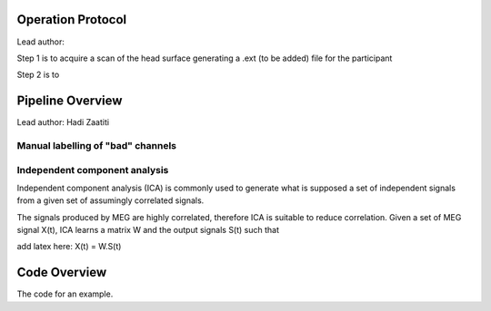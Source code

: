 Operation Protocol
==================
Lead author:

Step 1 is to acquire a scan of the head surface generating a .ext (to be added) file for the participant

.. raw:: html
    :file: graphic/operational_protocol.drawio.html


Step 2 is to

.. raw:: html
    :file: graphic/meg_data_generation.drawio.html


Pipeline Overview
=================
Lead author: Hadi Zaatiti



.. raw:: html
    :file: graphic/overview_diagram.html




Manual labelling of "bad" channels
----------------------------------




Independent component analysis
------------------------------

Independent component analysis (ICA) is commonly used to generate what is supposed a set of independent
signals from a given set of assumingly correlated signals.

The signals produced by MEG are highly correlated, therefore ICA is suitable to reduce correlation.
Given a set of MEG signal X(t), ICA learns a matrix W and the output signals S(t) such that

add latex here: X(t) = W.S(t)

.. code-block:: python
   :caption: Calling ICA withint a Python pipeline

    projs, raw.info['projs'] = raw.info['projs'], []
    ica.fit(raw)
    raw.info['projs'] = projs


Code Overview
=============

The code for an example.

.. code-block:: python
    :caption: This installs dependencies

    # Install required Meg-pipeline dependencies
    import matplotlib as plt
    import mne